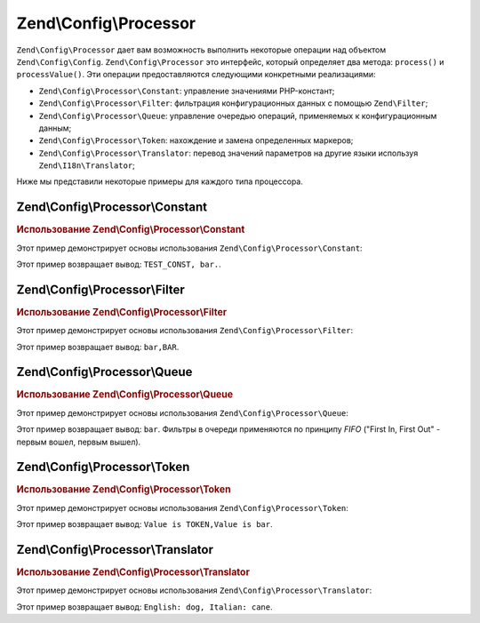.. EN-Revision: 9e6907f
.. _zend.config.processor:

Zend\\Config\\Processor
=======================

``Zend\Config\Processor`` дает вам возможность выполнить некоторые операции над объектом ``Zend\Config\Config``.
``Zend\Config\Processor`` это интерфейс, который определяет два метода: ``process()`` и ``processValue()``. Эти
операции предоставляются следующими конкретными реализациями:

- ``Zend\Config\Processor\Constant``: управление значениями PHP-констант;

- ``Zend\Config\Processor\Filter``: фильтрация конфигурационных данных с помощью  ``Zend\Filter``;

- ``Zend\Config\Processor\Queue``: управление очередью операций, применяемых к конфигурационным данным;

- ``Zend\Config\Processor\Token``: нахождение и замена определенных маркеров;

- ``Zend\Config\Processor\Translator``: перевод значений параметров на другие языки используя
  ``Zend\I18n\Translator``;

Ниже мы представили некоторые примеры для каждого типа процессора.

.. _zend.config.processor.constant:

Zend\\Config\\Processor\\Constant
---------------------------------

.. _zend.config.processor.constant.example:

.. rubric:: Использование Zend\\Config\\Processor\\Constant

Этот пример демонстрирует основы использования ``Zend\Config\Processor\Constant``:

.. code-block:: php
   :linenos:

   define ('TEST_CONST', 'bar');
   // установим true у Zend\Config\Config для возможности модификации
   $config = new Zend\Config\Config(array('foo' => 'TEST_CONST'), true);
   $processor = new Zend\Config\Processor\Constant();

   echo $config->foo . ',';
   $processor->process($config);
   echo $config->foo;

Этот пример возвращает вывод: ``TEST_CONST, bar.``.

.. _zend.config.processor.filter:

Zend\\Config\\Processor\\Filter
-------------------------------

.. _zend.config.processor.filter.example:

.. rubric:: Использование Zend\\Config\\Processor\\Filter

Этот пример демонстрирует основы использования ``Zend\Config\Processor\Filter``:

.. code-block:: php
   :linenos:

   use Zend\Filter\StringToUpper;
   use Zend\Config\Processor\Filter as FilterProcessor;
   use Zend\Config\Config;

   $config = new Config(array ('foo' => 'bar'), true);
   $upper = new StringToUpper();

   $upperProcessor = new FilterProcessor($upper);

   echo $config->foo . ',';
   $upperProcessor->process($config);
   echo $config->foo;

Этот пример возвращает вывод: ``bar,BAR``.

.. _zend.config.processor.queue:

Zend\\Config\\Processor\\Queue
------------------------------

.. _zend.config.processor.queue.example:

.. rubric:: Использование Zend\\Config\\Processor\\Queue

Этот пример демонстрирует основы использования ``Zend\Config\Processor\Queue``:

.. code-block:: php
   :linenos:

   use Zend\Filter\StringToLower;
   use Zend\Filter\StringToUpper;
   use Zend\Config\Processor\Filter as FilterProcessor;
   use Zend\Config\Processor\Queue;
   use Zend\Config\Config;

   $config = new Config(array ('foo' => 'bar'), true);
   $upper  = new StringToUpper();
   $lower  = new StringToLower();

   $lowerProcessor = new FilterProcessor($lower);
   $upperProcessor = new FilterProcessor($upper);

   $queue = new Queue();
   $queue->insert($upperProcessor);
   $queue->insert($lowerProcessor);
   $queue->process($config);

   echo $config->foo;

Этот пример возвращает вывод: ``bar``. Фильтры в очереди применяются по принципу *FIFO* ("First In, First
Out" - первым вошел, первым вышел).

.. _zend.config.processor.token:

Zend\\Config\\Processor\\Token
------------------------------

.. _zend.config.processor.token.example:

.. rubric:: Использование Zend\\Config\\Processor\\Token

Этот пример демонстрирует основы использования ``Zend\Config\Processor\Token``:

.. code-block:: php
   :linenos:

   // установим true у Config для возможности модификации
   $config = new Config(array('foo' => 'Value is TOKEN'), true);
   $processor = new TokenProcessor();

   $processor->addToken('TOKEN', 'bar');
   echo $config->foo . ',';
   $processor->process($config);
   echo $config->foo;

Этот пример возвращает вывод: ``Value is TOKEN,Value is bar``.

.. _zend.config.processor.translator:

Zend\\Config\\Processor\\Translator
-----------------------------------

.. _zend.config.processor.translator.example:

.. rubric:: Использование Zend\\Config\\Processor\\Translator

Этот пример демонстрирует основы использования ``Zend\Config\Processor\Translator``:

.. code-block:: php
   :linenos:

   use Zend\Config\Config;
   use Zend\Config\Processor\Translator as TranslatorProcessor;
   use Zend\I18n\Translator\Translator;

   $config = new Config(array('animal' => 'dog'), true);

   /*
    * Следующее отношение должно быть загружено в экземпляр переводчика
    * $italian = array(
    *     'dog' => 'cane'
    * );
    */

   $translator = new Translator();
   // ... настраиваем переводчик ...
   $processor = new TranslatorProcessor($translator);

   echo "English: {$config->animal}, ";
   $processor->process($config);
   echo "Italian: {$config->animal}";

Этот пример возвращает вывод: ``English: dog, Italian: cane``.


